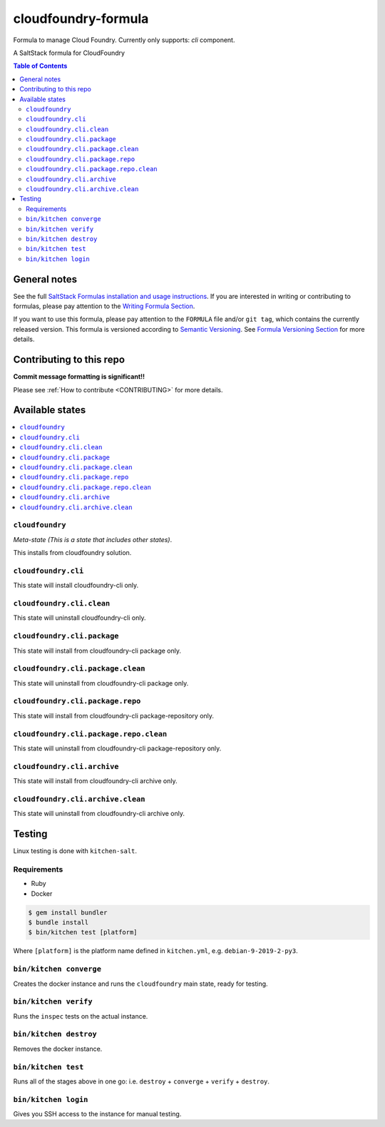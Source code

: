 .. _readme:

cloudfoundry-formula
====================

Formula to manage Cloud Foundry. Currently only supports: `cli` component.

|img_travis| |img_sr|

.. |img_travis| image:: https://travis-ci.com/saltstack-formulas/cloudfoundry-formula.svg?branch=master
   :alt: Travis CI Build Status
   :scale: 100%
   :target: https://travis-ci.com/saltstack-formulas/cloudfoundry-formula
.. |img_sr| image:: https://img.shields.io/badge/%20%20%F0%9F%93%A6%F0%9F%9A%80-semantic--release-e10079.svg
   :alt: Semantic Release
   :scale: 100%
   :target: https://github.com/semantic-release/semantic-release

A SaltStack formula for CloudFoundry

.. contents:: **Table of Contents**

General notes
-------------

See the full `SaltStack Formulas installation and usage instructions
<https://docs.saltstack.com/en/latest/topics/development/conventions/formulas.html>`_.  If you are interested in writing or contributing to formulas, please pay attention to the `Writing Formula Section
<https://docs.saltstack.com/en/latest/topics/development/conventions/formulas.html#writing-formulas>`_.

If you want to use this formula, please pay attention to the ``FORMULA`` file and/or ``git tag``, which contains the currently released version. This formula is versioned according to `Semantic Versioning <http://semver.org/>`_.  See `Formula Versioning Section <https://docs.saltstack.com/en/latest/topics/development/conventions/formulas.html#versioning>`_ for more details.

Contributing to this repo
-------------------------

**Commit message formatting is significant!!**

Please see :ref:`How to contribute <CONTRIBUTING>` for more details.

Available states
----------------

.. contents::
   :local:

``cloudfoundry``
^^^^^^^^^^^^

*Meta-state (This is a state that includes other states)*.

This installs from cloudfoundry solution.

``cloudfoundry.cli``
^^^^^^^^^^^^^^^^^^^^

This state will install cloudfoundry-cli only.

``cloudfoundry.cli.clean``
^^^^^^^^^^^^^^^^^^^^^^^^

This state will uninstall cloudfoundry-cli only.

``cloudfoundry.cli.package``
^^^^^^^^^^^^^^^^^^^^^^^^^^

This state will install from cloudfoundry-cli package only.

``cloudfoundry.cli.package.clean``
^^^^^^^^^^^^^^^^^^^^^^^^^^^^^^^^

This state will uninstall from cloudfoundry-cli package only.

``cloudfoundry.cli.package.repo``
^^^^^^^^^^^^^^^^^^^^^^^^^^^^^^^

This state will install from cloudfoundry-cli package-repository only.

``cloudfoundry.cli.package.repo.clean``
^^^^^^^^^^^^^^^^^^^^^^^^^^^^^^^^^^^^^

This state will uninstall from cloudfoundry-cli package-repository only.

``cloudfoundry.cli.archive``
^^^^^^^^^^^^^^^^^^^^^^^^^^^^^^^^^^^

This state will install from cloudfoundry-cli archive only.

``cloudfoundry.cli.archive.clean``
^^^^^^^^^^^^^^^^^^^^^^^^^^^^^^^^^^^^^^^^

This state will uninstall from cloudfoundry-cli archive only.


Testing
-------

Linux testing is done with ``kitchen-salt``.

Requirements
^^^^^^^^^^^^

* Ruby
* Docker

.. code-block:: bash

   $ gem install bundler
   $ bundle install
   $ bin/kitchen test [platform]

Where ``[platform]`` is the platform name defined in ``kitchen.yml``,
e.g. ``debian-9-2019-2-py3``.

``bin/kitchen converge``
^^^^^^^^^^^^^^^^^^^^^^^^

Creates the docker instance and runs the ``cloudfoundry`` main state, ready for testing.

``bin/kitchen verify``
^^^^^^^^^^^^^^^^^^^^^^

Runs the ``inspec`` tests on the actual instance.

``bin/kitchen destroy``
^^^^^^^^^^^^^^^^^^^^^^^

Removes the docker instance.

``bin/kitchen test``
^^^^^^^^^^^^^^^^^^^^

Runs all of the stages above in one go: i.e. ``destroy`` + ``converge`` + ``verify`` + ``destroy``.

``bin/kitchen login``
^^^^^^^^^^^^^^^^^^^^^

Gives you SSH access to the instance for manual testing.

